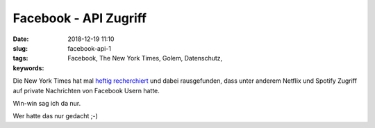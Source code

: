 Facebook - API Zugriff
###############################
:date: 2018-12-19 11:10
:slug: facebook-api-1
:tags: Facebook, The New York Times, Golem, Datenschutz,
:keywords: 

Die New York Times hat mal `heftig recherchiert <https://www.nytimes.com/2018/12/18/technology/facebook-privacy.html>`_ und dabei rausgefunden, dass unter anderem Netflix und Spotify Zugriff auf private Nachrichten von Facebook Usern hatte.

Win-win sag ich da nur.

Wer hatte das nur gedacht ;-)


